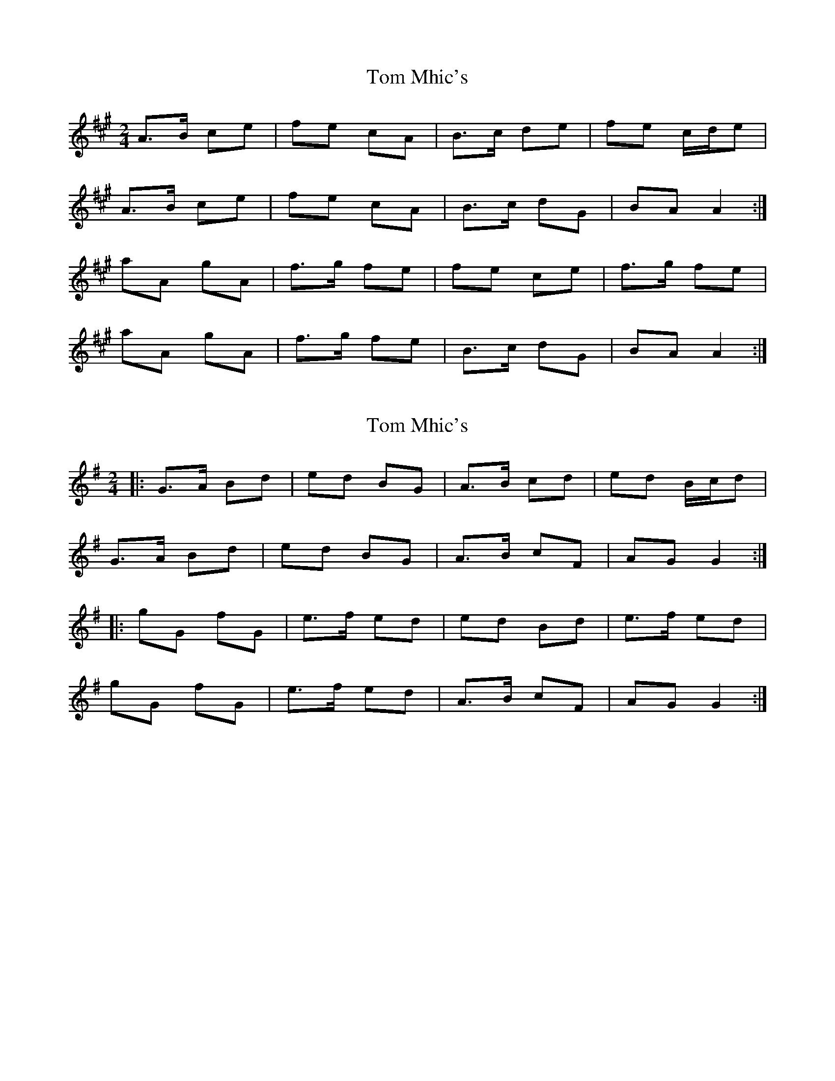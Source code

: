 X: 1
T: Tom Mhic's
Z: spindizzy
S: https://thesession.org/tunes/7686#setting7686
R: polka
M: 2/4
L: 1/8
K: Amaj
A>B ce | fe cA| B>c de |fe c/d/e|
A>B ce | fe cA | B>c dG | BA A2 :|
aA gA | f>g fe | fe ce | f>g fe |
aA gA | f>g fe | B>c dG | BA A2 :|
X: 2
T: Tom Mhic's
Z: ceolachan
S: https://thesession.org/tunes/7686#setting19072
R: polka
M: 2/4
L: 1/8
K: Gmaj
|: G>A Bd | ed BG | A>B cd | ed B/c/d |
G>A Bd | ed BG | A>B cF | AG G2 :|
|: gG fG | e>f ed | ed Bd | e>f ed |
gG fG | e>f ed | A>B cF | AG G2 :|
X: 3
T: Tom Mhic's
Z: ceolachan
S: https://thesession.org/tunes/7686#setting19073
R: polka
M: 2/4
L: 1/8
K: Dmaj
|: D>E FA | BA FD | E>F GA | BA F/G/A |
D>E FA | BA FD | E>F GC | ED D2 :|
|: dD cD | B>c BA | BA FA | B>c BA |
dD cD | B>c BA | E>F GC | ED D2 :|
X: 4
T: Tom Mhic's
Z: ceolachan
S: https://thesession.org/tunes/7686#setting19074
R: polka
M: 2/4
L: 1/8
K: Amaj
|: c/B/ |AA/B/ ce | fe cA| B>c de |fe c/e/c/B/ |
AA/B/ c/d/e |fe cA | B>c dB | BA A :|
|: c/e/ |aA gA | fA eA | B>c de |fe ec/e/ |
aA gA | fa/f/ ec | B>c d/c/B | BA A :|
X: 5
T: Tom Mhic's
Z: Kenny
S: https://thesession.org/tunes/7686#setting11602
R: polka
M: 2/4
L: 1/8
K: Dmaj
DE FA | BA FD | EF GE | BA FA |
DE FA | BA FD | EF GC | ED D2 :|
d2 c2 | BA FA | B2 B>c|BA FA |
d2 c2 | BA FA | EF GC | ED D2 |
d2 c2 | BA FA | B2 B>c|BA FA |
d2 c2 | BA FD | EF GC | ED D2 |
X: 6
T: Tom Mhic's
Z: ceolachan
S: https://thesession.org/tunes/7686#setting21931
R: polka
M: 2/4
L: 1/8
K: Dmaj
|: F/E/ |D>E FA | BA FD | E>F GA | BA F/G/A/F/ |
DD/E/ FA | BA FD | E>F G/F/E | ED D :|
|: A |d2 c2 | BA FA | B2 B>c | BA F/G/A |
de/d/ cd/c/ | BA FD | E>F GE | ED D :|
X: 7
T: Tom Mhic's
Z: ceolachan
S: https://thesession.org/tunes/7686#setting21932
R: polka
M: 2/4
L: 1/8
K: Dmaj
|: d2 c2 | BA FA | B2 B>c | BA FA |
d2 c2 | BA FD | EF GE | ED D2 :|
|: DE FA | BA FD | EF GA | BA FE |
DE FA | BA FD | EF GE | ED D2 :|
X: 8
T: Tom Mhic's
Z: ceolachan
S: https://thesession.org/tunes/7686#setting21933
R: polka
M: 2/4
L: 1/8
K: Gmaj
|: GA Bd | ed BG | AA/B/ cd | ed B>A |
GA Bd | ed B>G | AB cA | AG G2 :|
|: g2 f2 | ed Bd | e2 e>f | ed B/c/d/B/ |
g2 fg/f/ | ed B2 | A>B cA | AG G2 :|
X: 9
T: Tom Mhic's
Z: ceolachan
S: https://thesession.org/tunes/7686#setting21934
R: polka
M: 2/4
L: 1/8
K: Gmaj
|: g2 f2 | ed Bd | e2 e>f | ed B/c/d/B/ |
g2 fg/f/ | ed B2 | A>B cA | AG G2 :|
|: GA Bd | ed BG | AA/B/ cd | ed B>A |
GA Bd | ed B>G | AB cA | AG G2 :|
X: 10
T: Tom Mhic's
Z: ceolachan
S: https://thesession.org/tunes/7686#setting21935
R: polka
M: 2/4
L: 1/8
K: Dmaj
|: D>E FA | BA F2 | EF GE | BA F/G/F/A/ |
DE FA | BA FD | E>F GE |[1 DF D2 :|[2 DF DF/A/ ||
|: de/d/ cd/c/ | BA FA | B2 B>c | BA F/G/A |
d2 c2 | BA FA | EF G>E |[1 DF DF/A/ :|[2 D2- D2 |]
